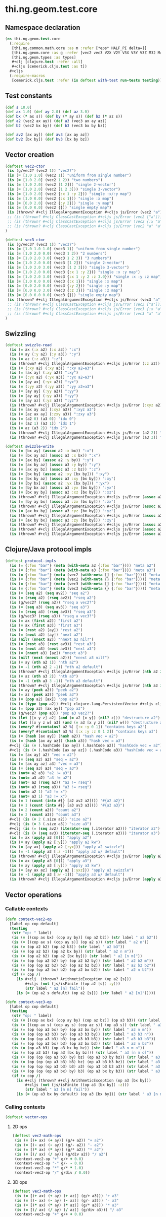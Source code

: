 #+SEQ_TODO:       TODO(t) INPROGRESS(i) WAITING(w@) | DONE(d) CANCELED(c@)
#+TAGS:           Write(w) Update(u) Fix(f) Check(c) noexport(n)
#+EXPORT_EXCLUDE_TAGS: noexport

* thi.ng.geom.test.core
** Namespace declaration
#+BEGIN_SRC clojure :tangle ../babel/test/cljx/thi/ng/geom/test/core.cljx :mkdirp yes :padline no
  (ns thi.ng.geom.test.core
    (:require
     [thi.ng.common.math.core :as m :refer [*eps* HALF_PI delta=]]
     [thi.ng.geom.core :as g :refer [vec2 vec3 V2X V2Y V3X V3Y V3Z M32 M44]]
     [thi.ng.geom.types :as types]
     ,#+clj [clojure.test :refer :all]
     ,#+cljs [cemerick.cljs.test :as t])
    ,#+cljs
    (:require-macros
     [cemerick.cljs.test :refer (is deftest with-test run-tests testing)]))
#+END_SRC
** Test constants
#+BEGIN_SRC clojure :tangle ../babel/test/cljx/thi/ng/geom/test/core.cljx
  (def s 10.0)
  (def ax 1.0) (def ay 2.0) (def az 3.0)
  (def bx (* ax s)) (def by (* ay s)) (def bz (* az s))
  (def a2 (vec2 ax ay)) (def a3 (vec3 ax ay az))
  (def b2 (vec2 bx by)) (def b3 (vec3 bx by bz))
  
  (def av2 [ax ay]) (def av3 [ax ay az])
  (def bv2 [bx by]) (def bv3 [bx by bz])
#+END_SRC
** Vector creation
#+BEGIN_SRC clojure :tangle ../babel/test/cljx/thi/ng/geom/test/core.cljx
  (deftest vec2-ctor
   (is (g/vec2? (vec2 1)) "vec2?")
   (is (= [1.0 1.0] (vec2 1)) "uniform from single number")
   (is (= [1.0 2.0] (vec2 1 2)) "two numbers")
   (is (= [1.0 2.0] (vec2 [1 2])) "single 2-vector")
   (is (= [1.0 2.0] (vec2 [1 2 3])) "single 3-vector")
   (is (= [1.0 2.0] (vec2 {:x 1 :y 2})) "single :x/:y map")
   (is (= [1.0 0.0] (vec2 {:x 1})) "single :x map")
   (is (= [0.0 2.0] (vec2 {:y 2})) "single :y map")
   (is (= [0.0 0.0] (vec2 {})) "single empty map")
   (is (thrown? #+clj IllegalArgumentException #+cljs js/Error (vec2 "a")) "fail w/ str arg v2")
   ;; (is (thrown? #+clj ClassCastException #+cljs js/Error (vec2 ["a"])) "fail w/ [str] arg v2")
   ;; (is (thrown? #+clj ClassCastException #+cljs js/Error (vec2 {:x "a"})) "fail w/ str map v2")
   ;; (is (thrown? #+clj ClassCastException #+cljs js/Error (vec2 "a" "a")) "fail w/ str args v2")
  )
    
  (deftest vec3-ctor
   (is (g/vec3? (vec3 1)) "vec3?")
   (is (= [1.0 1.0 1.0] (vec3 1)) "uniform from single number")
   (is (= [1.0 2.0 0.0] (vec3 1 2)) "2 numbers")
   (is (= [1.0 2.0 3.0] (vec3 1 2 3)) "3 numbers")
   (is (= [1.0 2.0 0.0] (vec3 [1 2])) "single 2-vector")
   (is (= [1.0 2.0 3.0] (vec3 [1 2 3])) "single 3-vector")
   (is (= [1.0 2.0 0.0] (vec3 {:x 1 :y 2})) "single :x :y map")
   (is (= [1.0 2.0 3.0] (vec3 {:x 1 :y 2 :z 3.0})) "single :x :y :z map")
   (is (= [1.0 0.0 0.0] (vec3 {:x 1})) "single :x map")
   (is (= [0.0 2.0 0.0] (vec3 {:y 2})) "single :y map")
   (is (= [0.0 0.0 3.0] (vec3 {:z 3})) "single :z map")
   (is (= [0.0 0.0 0.0] (vec3 {})) "single empty map")
   (is (thrown? #+clj IllegalArgumentException #+cljs js/Error (vec3 "a")) "fail w/ str arg v3")
   ;; (is (thrown? #+clj ClassCastException #+cljs js/Error (vec3 ["a"])) "fail w/ [str] arg v3")
   ;; (is (thrown? #+clj ClassCastException #+cljs js/Error (vec3 {:x "a"})) "fail w/ str map v3")
   ;; (is (thrown? #+clj ClassCastException #+cljs js/Error (vec3 "a" "a")) "fail w/ str args v3")
  )
#+END_SRC
** Swizzling
#+BEGIN_SRC clojure :tangle ../babel/test/cljx/thi/ng/geom/test/core.cljx
  (deftest swizzle-read
    (is (= ax (:x a2) (:x a3)) ":x")
    (is (= ay (:y a2) (:y a3)) ":y")
    (is (= az (:z a3)) ":z")
    (is (thrown? #+clj IllegalArgumentException #+cljs js/Error (:z a2)) ":z fail a2")
    (is (= (:xy a2) (:xy a3)) ":xy a2=a3")
    (is (= [ax ay] (:xy a2)) ":xy")
    (is (= (:yx a2) (:yx a3)) ":yx a2=a3")
    (is (= [ay ax] (:yx a2)) ":yx")
    (is (= (:yy a2) (:yy a3)) ":yy a2=a3")
    (is (= [ay ay] (:yy a2)) ":yy")
    (is (= [ay ay] (:yy a3)) ":yy")
    (is (= [ay az] (:yz a3)) ":yz")
    (is (thrown? #+clj IllegalArgumentException #+cljs js/Error (:xyz a2)) ":xyz fail a2")
    (is (= [ax ay az] (:xyz a3)) ":xyz a3")
    (is (= [az ax ay] (:zxy a3)) ":zxy a3")
    (is (= (a2 0) (a3 0)) "idx 0")
    (is (= (a2 1) (a3 1)) "idx 1")
    (is (= az (a3 2)) "idx 2")
    (is (thrown? #+clj IllegalArgumentException #+cljs js/Error (a2 2)) "idx 2 fail a2")
    (is (thrown? #+clj IllegalArgumentException #+cljs js/Error (a3 3)) "idx 3 fail a3"))
  
  (deftest swizzle-write
    (is (= [bx ay] (assoc a2 :x bx)) ":x")
    (is (= [bx ay az] (assoc a3 :x bx)) ":x")
    (is (= [ax by] (assoc a2 :y by)) ":y")
    (is (= [ax by az] (assoc a3 :y by)) ":y")
    (is (= [ax ay bz] (assoc a3 :z bz)) ":z")
    (is (= [bx by] (assoc a2 :xy [bx by])) ":xy")
    (is (= [bx by az] (assoc a3 :xy [bx by])) ":xy")
    (is (= [by bx] (assoc a2 :yx [bx by])) ":yx")
    (is (= [by bx az] (assoc a3 :yx [bx by])) ":yx")
    (is (= [bx ay by] (assoc a3 :xz [bx by])) ":xz")
    (is (thrown? #+clj IllegalArgumentException #+cljs js/Error (assoc a2 :xz [bx by])) ":xz fail 2d")
    (is (= [by ay bx] (assoc a3 :zx [bx by])) ":zx")
    (is (thrown? #+clj IllegalArgumentException #+cljs js/Error (assoc a2 :zx [bx by])) ":zx fail 2d")
    (is (= [ax bx by] (assoc a3 :yz [bx by])) ":yz")
    (is (thrown? #+clj IllegalArgumentException #+cljs js/Error (assoc a2 :yz [bx by])) ":yz fail 2d")
    (is (= [ax by bx] (assoc a3 :zy [bx by])) ":zy")
    (is (thrown? #+clj IllegalArgumentException #+cljs js/Error (assoc a2 :zy [bx by])) ":zy fail 2d")
    (is (thrown? #+clj IllegalArgumentException #+cljs js/Error (assoc a2 :xyz [bx by bz])) ":xyz fail 2d")
    (is (thrown? #+clj IllegalArgumentException #+cljs js/Error (assoc a3 :xyz [bx by bz])) ":xyz fail 3d"))
#+END_SRC
** Clojure/Java protocol impls
#+BEGIN_SRC clojure :tangle ../babel/test/cljx/thi/ng/geom/test/core.cljx
  (deftest protocol-impls
    (is (= {:foo "bar"} (meta (with-meta a2 {:foo "bar"}))) "meta a2")
    (is (= {:foo "bar"} (meta (with-meta a3 {:foo "bar"}))) "meta a3")
    (is (= {:foo "bar"} (meta (vec2 (with-meta [] {:foo "bar"})))) "meta ctor seq v2")
    (is (= {:foo "bar"} (meta (vec2 (with-meta {} {:foo "bar"})))) "meta ctor map v2")
    (is (= {:foo "bar"} (meta (vec3 (with-meta [] {:foo "bar"})))) "meta ctor seq v3")
    (is (= {:foo "bar"} (meta (vec3 (with-meta {} {:foo "bar"})))) "meta ctor map v3")
    (is (= (seq a2) (seq av2)) "seq a2")
    (is (= (rseq a2) (rseq av2)) "rseq a2")
    (is (g/vec2? (rseq a2)) "rseq a vec2?")
    (is (= (seq a3) (seq av3)) "seq a3")
    (is (= (rseq a3) (rseq av3)) "rseq a3")
    (is (g/vec3? (rseq a3)) "rseq a vec3?")
    (is (= ax (first a2)) "first a2")
    (is (= ax (first a3)) "first a3")
    (is (= (rest a2) [ay]) "rest a2")
    (is (= (next a2) [ay]) "next a2")
    (is (nil? (nnext a2)) "nnext a2 nil?")
    (is (= (rest a3) (rest av3)) "rest a3")
    (is (= (next a3) (next av3)) "next a3")
    (is (= (nnext a3) [az]) "nnext a3")
    (is (nil? (next (nnext a2))) "nnext a3 nil?")
    (is (= ay (nth a2 1)) "nth a2")
    (is (= -1 (nth a2 2 -1)) "nth a2 default")
    (is (thrown? #+clj IllegalArgumentException #+cljs js/Error (nth a2 2)) "nth a2 fail")
    (is (= az (nth a3 2)) "nth a3")
    (is (= -1 (nth a3 3 -1)) "nth a3 default")
    (is (thrown? #+clj IllegalArgumentException #+cljs js/Error (nth a3 3)) "nth a3 fail")
    (is (= ay (peek a2)) "peek a2")
    (is (= az (peek a3)) "peek a3")
    (is (= (pop a2) [ax]) "pop a2")
    (is (= (type (pop a2)) #+clj clojure.lang.PersistentVector #+cljs cljs.core.PersistentVector) "pop a2 type")
    (is (= (pop a3) [ax ay]) "pop a3")
    (is (g/vec2? (pop a3)) "pop a3 vec2?")
    (is (let [[x y z] a2] (and (= a2 [x y]) (nil? z))) "destructure a2")
    (is (let [[x y z w] a3] (and (= a3 [x y z]) (nil? w))) "destructure a3")
    (is (every? #(contains? a2 %) [:x :y 0 1]) "contains keys a2")
    (is (every? #(contains? a3 %) [:x :y :z 0 1 2]) "contains keys a3")
    (is (= (hash [ax ay]) (hash a2)) "hash vec = a2")
    (is (= (hash [ax ay az]) (hash a3)) "hash vec = a3")
    #+clj (is (= (.hashCode [ax ay]) (.hashCode a2)) "hashCode vec = a2")
    #+clj (is (= (.hashCode [ax ay az]) (.hashCode a3)) "hashCode vec = a3")
    (is (= [ax ay] a2) "vec = a2")
    (is (= (seq a2) a2) "seq = a2")
    (is (= [ax ay az] a3) "vec = a3")
    (is (= (seq a3) a3) "seq = a3")
    (is (not= a2 a3) "a2 != a3")
    (is (not= a3 a2) "a3 != a2")
    (is (not= a2 (rseq a2)) "a2 != rseq")
    (is (not= a3 (rseq a3)) "a3 != rseq")
    (is (not= a2 1) "a2 != x")
    (is (not= a3 1) "a3 != x")
    (is (= 1 (count (into #{} [a2 av2 a2]))) "#{a2 a2}")
    (is (= 1 (count (into #{} [a3 av3 a3]))) "#{a3 a3}")
    (is (= 2 (count a2)) "count a2")
    (is (= 3 (count a3)) "count a3")
    #+clj (is (= 2 (.size a2)) "size a2")
    #+clj (is (= 3 (.size a3)) "size a3")
    #+clj (is (= (seq av2) (iterator-seq (.iterator a2))) "iterator a2")
    #+clj (is (= (seq av3) (iterator-seq (.iterator a3))) "iterator a3")
    (is (= ax (apply a2 [0])) "apply a2")
    (is (= ay (apply a2 [:y])) "apply a2 kw")
    (is (= [ay ax] (apply a2 [:yx])) "apply a2 swizzle")
    (is (= -1 (apply a2 [:z -1])) "apply a2 w/ default")
    (is (thrown? #+clj IllegalArgumentException #+cljs js/Error (apply a2 [:z])) "apply a2 fail")
    (is (= ax (apply a3 [0])) "apply a3")
    (is (= ay (apply a3 [:y])) "apply a3 kw")
    (is (= [ay ax az] (apply a3 [:yxz])) "apply a3 swizzle")
    (is (= -1 (apply a3 [:w -1])) "apply a3 w/ default")
    (is (thrown? #+clj IllegalArgumentException #+cljs js/Error (apply a3 [:w])) "apply a3 fail"))
#+END_SRC
** Vector operations
*** Callable contexts
#+BEGIN_SRC clojure :tangle ../babel/test/cljx/thi/ng/geom/test/core.cljx
  (defn context-vec2-op
    [label op cop default]
    (testing
     (str "op: " label)
     (is (= [(cop ax bx) (cop ay by)] (op a2 b2)) (str label " a2 b2"))
     (is (= [(cop ax s) (cop ay s)] (op a2 s)) (str label " a2 n"))
     (is (= (op a2 b2) (op a2 b3)) (str label " a2 b3"))
     (is (= (op a2 b2) (op a2 bx by)) (str label " a2 n m"))
     (is (= (op a2 b2) (op a2 [bx by])) (str label " a2 [n m]"))
     (is (= (op (op a2 b2) by) (op a2 b2 by)) (str label " a2 b2 m"))
     (is (= (op (op a2 b2) b2) (op a2 b2 b2)) (str label " a2 b2 b2"))
     (is (= (op (op a2 bx) b2) (op a2 bx b2)) (str label " a2 n b2"))
     (if (= cop /)
       (is #+clj  (thrown? ArithmeticException (op a2 [s]))
           ,#+cljs (not (js/isFinite ((op a2 [s]) :y)))
           (str label " a2 [n] fail"))
       (is (= (op a2 s default) (op a2 [s])) (str label " a2 [n]")))))
  
  (defn context-vec3-op
    [label op cop default]
    (testing
     (str "op: " label)     
     (is (= [(cop ax bx) (cop ay by) (cop az bz)] (op a3 b3)) (str label " a3 b3"))
     (is (= [(cop ax s) (cop ay s) (cop az s)] (op a3 s)) (str label " a3 n"))
     (is (= (op (op a3 bx) by) (op a3 bx by)) (str label " a3 n m"))
     (is (= (op (op a3 b3) by) (op a3 b3 by)) (str label " a3 b3 n"))
     (is (= (op (op a3 b3) b3) (op a3 b3 b3)) (str label " a3 b3 b3"))
     (is (= (op (op a3 bx) b3) (op a3 bx b3)) (str label " a3 n b3"))
     (is (= (op a3 b3) (op a3 bx by bz)) (str label " a3 n m o"))
     (is (= (op a3 b3) (op a3 [bx by bz])) (str label " a3 [n m o]"))
     (is (= (op (op (op a3 b3) by) bz) (op a3 b3 by bz)) (str label " a3 b3 n m"))
     (is (= (op (op (op a3 b3) b3) bz) (op a3 b3 b3 bz)) (str label " a3 b3 b3 m"))
     (is (= (op (op (op a3 b3) b3) a3) (op a3 b3 b3 a3)) (str label " a3 b3 b3 a3"))
     (is (= (op (op (op a3 bx) by) b3) (op a3 bx by b3)) (str label " a3 n m b3"))
     (if (= cop /)
       (is #+clj (thrown? #+clj ArithmeticException (op a3 [bx by]))
           ,#+cljs (not (js/isFinite ((op a3 [bx by]) :z)))
           (str label " a3 [n m] fail"))
       (is (= (op a3 bx by default) (op a3 [bx by])) (str label " a3 [n m]")))))
#+END_SRC
*** Calling contexts
#+BEGIN_SRC clojure :tangle ../babel/test/cljx/thi/ng/geom/test/core.cljx
  (deftest vector-ops
#+END_SRC
**** 2D ops
#+BEGIN_SRC clojure :tangle ../babel/test/cljx/thi/ng/geom/test/core.cljx  
  (deftest vec2-math-ops
   (is (= [(+ ax) (+ ay)] (g/+ a2)) "+ a2")
   (is (= [(- ax) (- ay)] (g/- a2)) "- a2")
   (is (= [(* ax) (* ay)] (g/* a2)) "* a2")
   (is (= [(/ ax) (/ ay)] (g/div a2)) "/ a2")
   (context-vec2-op "+" g/+ + 0.0)
   (context-vec2-op "-" g/- - 0.0)
   (context-vec2-op "*" g/* * 1.0)
   (context-vec2-op "/" g/div / 0.0))
#+END_SRC
**** 3D ops
#+BEGIN_SRC clojure :tangle ../babel/test/cljx/thi/ng/geom/test/core.cljx    
  (deftest vec3-math-ops
   (is (= [(+ ax) (+ ay) (+ az)] (g/+ a3))) "+ a3"
   (is (= [(- ax) (- ay) (- az)] (g/- a3))) "- a3"
   (is (= [(* ax) (* ay) (* az)] (g/* a3))) "* a3"
   (is (= [(/ ax) (/ ay) (/ az)] (g/div a3))) "/ a3"
   (context-vec3-op "+" g/+ + 0.0)
   (context-vec3-op "-" g/- - 0.0)
   (context-vec3-op "*" g/* * 1.0)
   (context-vec3-op "/" g/div / 0.0)))
#+END_SRC
**** Madd
#+BEGIN_SRC clojure :tangle ../babel/test/cljx/thi/ng/geom/test/core.cljx  
  (deftest madd
   (is (= (g/+ (g/* a2 bx) by) (g/madd a2 bx by)) "madd a2 n m")
   (is (= (g/+ (g/* a2 b2) bx) (g/madd a2 b2 bx)) "madd a2 b2 n")
   (is (= (g/+ (g/* a2 bx) b2) (g/madd a2 bx b2)) "madd a2 n b2")
   (is (not= (g/madd a2 bx b2) (g/madd a2 b2 bx)) "madd a2 n b2 != a2 b2 n")
   (is (= (g/+ (g/* a2 b2) a2) (g/madd a2 b2 a2)) "madd a2 b2 a2")
    
   (is (= (g/+ (g/* a3 bx) by) (g/madd a3 bx by)) "madd a3 n m")
   (is (= (g/+ (g/* a3 b3) bx) (g/madd a3 b3 bx)) "madd a3 b3 n")
   (is (= (g/+ (g/* a3 bx) b3) (g/madd a3 bx b3)) "madd a3 n b3")
   (is (not= (g/madd a3 bx b3) (g/madd a3 b3 bx)) "madd a3 n b3 != a3 b3 n")
   (is (= (g/+ (g/* a3 b3) a3) (g/madd a3 b3 a3)) "madd a3 b3 a3"))
#+END_SRC
**** Dot product
#+BEGIN_SRC clojure :tangle ../babel/test/cljx/thi/ng/geom/test/core.cljx  
  (deftest dotproduct
   (is (== (g/mag-squared a2) (g/dot a2 a2)) "dot a2 a2")
   (is (== 0 (g/dot a2 [(- ay) ax])) "dot 2d zero")
   (is (== (+ (* ax bx) (* ay by)) (g/dot a2 b2)) "dot a2 b2")
   (is (== (+ (* (- ax) bx) (* (- ay) by)) (g/dot (g/- a2) b2)) "dot -a2 b2")
   (is (== (g/mag-squared a3) (g/dot a3 a3)) "dot a3 a3")
   (is (== 0 (g/dot (vec3 1 0 0) (vec3 0 1 0))) "dot 3d xy zero")
   (is (== 0 (g/dot (vec3 1 0 0) (vec3 0 0 1))) "dot 3d xz zero")
   (is (== 0 (g/dot (vec3 0 1 0) (vec3 0 0 1))) "dot 3d yz zero")
   (is (== (+ (* ax bx) (* ay by) (* az bz)) (g/dot a3 b3)) "dot a3 b3")
   (is (== (+ (* (- ax) bx) (* (- ay) by) (* (- az) bz)) (g/dot (g/- a3) b3)) "dot -a3 b3"))
#+END_SRC
**** Cross product
#+BEGIN_SRC clojure :tangle ../babel/test/cljx/thi/ng/geom/test/core.cljx  
   (deftest crossproduct
    (is (== 0 (g/cross V2X V2X)) "x cross x = 0")
    (is (== 1 (g/cross V2X V2Y)) "x cross y = 1")
    (is (= V3Z (g/cross V3X V3Y)) "+x cross +y = +z")
    (is (= V3Y (g/cross V3Z V3X)) "+z cross +x = +y")
    (is (= V3X (g/cross V3Y V3Z)) "+y cross +z = +x"))
#+END_SRC
**** Magnitude
#+BEGIN_SRC clojure :tangle ../babel/test/cljx/thi/ng/geom/test/core.cljx  
  (deftest mag
    (is (== (Math/sqrt (+ (* ax ax) (* ay ay))) (g/mag a2)) "mag a2")
    (is (== (Math/sqrt (+ (* ax ax) (* ay ay))) (g/mag (g/- a2))) "mag -a2")
    (is (== (+ (* ax ax) (* ay ay)) (g/mag-squared a2)) "mag-squared a2")
    (is (== (+ (* ax ax) (* ay ay)) (g/mag-squared (g/- a2))) "mag-squared -a2")
    (is (== (Math/sqrt (+ (* ax ax) (* ay ay) (* az az))) (g/mag a3)) "mag a3")
    (is (== (Math/sqrt (+ (* ax ax) (* ay ay) (* az az))) (g/mag (g/- a3))) "mag -a3")
    (is (== (+ (* ax ax) (* ay ay) (* az az)) (g/mag-squared a3)) "mag-squared a3")
    (is (== (+ (* ax ax) (* ay ay) (* az az)) (g/mag-squared (g/- a3))) "mag-squared -a3"))
#+END_SRC
**** Normalize
#+BEGIN_SRC clojure :tangle ../babel/test/cljx/thi/ng/geom/test/core.cljx  
  (deftest normalize
    (is (= (let [m (g/mag a2)] [(/ ax m) (/ ay m)]) (g/normalize a2)) "norm a2")
    (is (= (let [m (/ s (g/mag a2))] [(* m ax) (* m ay)])
            (g/normalize a2 s)) "norm a2 s")
    (is (== s (g/mag (g/normalize a2 s))) "mag = norm a2 s")
    (is (= (let [m (g/mag a3)] [(/ ax m) (/ ay m) (/ az m)])
            (g/normalize a3)) "norm a3")
    (is (= (let [m (/ s (g/mag a3))] [(* m ax) (* m ay) (* m az)])
            (g/normalize a3 s)) "norm a3 s")
    (is (== s (g/mag (g/normalize a3 s))) "mag = norm a3 s"))
#+END_SRC
#+END_SRC
**** Transformations
#+BEGIN_SRC clojure :tangle ../babel/test/cljx/thi/ng/geom/test/core.cljx  
  (deftest vec-transforms
    (is (delta= V2Y (g/rotate V2X HALF_PI)) "rot2d(+x) = +y")
    (is (delta= V3Z (g/rotate-x V2Y HALF_PI)) "rot2d-x(+y) = +z 3d")
    (is (delta= (g/- V3Z) (g/rotate-y V2X HALF_PI)) "rot2d-y(+x) = -z 3d")
    (is (delta= V3Y (g/rotate-z V2X HALF_PI)) "rot2d-z(+x) = +y 3d")
    (is (delta= V3Z (g/rotate-x V3Y HALF_PI)) "rotx(+y) = +z")
    (is (delta= V3X (g/rotate-y V3Z HALF_PI)) "roty(+z) = +x")
    (is (delta= V3Y (g/rotate-z V3X HALF_PI)) "rotz(+x) = +y")
    (is (delta= V3Z (g/rotate-around-axis V3Y V3X HALF_PI)) "rot-axis-x(+y) = +z")
    (is (delta= V3X (g/rotate-around-axis V3Z V3Y HALF_PI)) "roty(+z) = +x")
    (is (delta= V3Y (g/rotate-around-axis V3X V3Z HALF_PI)) "rotz(+x) = +y")

    (context-vec2-op "scale" g/scale * 1.0)
    (context-vec3-op "scale" g/scale * 1.0)
    (context-vec2-op "translate" g/translate + 0.0)
    (context-vec3-op "translate" g/translate + 0.0))
#+END_SRC
** Matrix operations
#+BEGIN_SRC clojure :tangle ../babel/test/cljx/thi/ng/geom/test/core.cljx
  (deftest matrix-ops
    (is (delta= V2Y (-> M32 (g/rotate HALF_PI) (g/transform-vector V2X))))
    (is (delta= V3Z (-> M44 (g/rotate-x HALF_PI) (g/transform-vector V3Y))) "rotx(+y) = +z")
    (is (delta= V3Z (-> M44 (g/rotate-around-axis V3X HALF_PI) (g/transform-vector V3Y))) "rot-axis-x(+y) = +z")
    (is (delta= V3X (-> M44 (g/rotate-y HALF_PI) (g/transform-vector V3Z))) "roty(+z) = +x")
    (is (delta= V3X (-> M44 (g/rotate-around-axis V3Y HALF_PI) (g/transform-vector V3Z))) "rot-axis-y(+z) = +x")
    (is (delta= V3Y (-> M44 (g/rotate-z HALF_PI) (g/transform-vector V3X))) "rotz(+x) = +y")
    (is (delta= V3Y (-> M44 (g/rotate-around-axis V3Z HALF_PI) (g/transform-vector V3X))) "rot-axis-z(+x) = +y")
    (is (delta= b2 (-> M32 (g/scale s) (g/transform-vector a2))) " a2 scale s")
    (is (delta= (g/* a2 b2) (-> M32 (g/scale bx by) (g/transform-vector a2))) " a2 scale bx by")
    (is (delta= (g/* a2 b2) (-> M32 (g/scale b2) (g/transform-vector a2))) " a2 scale b2")
    (is (delta= b3 (-> M44 (g/scale s) (g/transform-vector a3))) " a3 scale s")
    (is (delta= (g/* a3 b3) (-> M44 (g/scale bx by bz) (g/transform-vector a3))) " a3 scale bx by bz")
    (is (delta= (g/* a3 b3) (-> M44 (g/scale b3) (g/transform-vector a3))) " a3 scale b3")
    (is (delta= (g/+ a2 s) (-> M32 (g/translate s) (g/transform-vector a2))) " a2 trans s")
    (is (delta= (g/+ a2 b2) (-> M32 (g/translate bx by) (g/transform-vector a2))) " a2 trans bx by")
    (is (delta= (g/+ a2 b2) (-> M32 (g/translate b2) (g/transform-vector a2))) " a2 trans b2")
    (is (delta= (g/+ a3 s) (-> M44 (g/translate s) (g/transform-vector a3))) " a3 trans s")
    (is (delta= (g/+ a3 b3) (-> M44 (g/translate bx by bz) (g/transform-vector a3))) " a3 trans bx by bz")
    (is (delta= (g/+ a3 b3) (-> M44 (g/translate b3) (g/transform-vector a3))) " a3 trans b3")
    (is (delta= (-> V2X (g/scale s) (g/rotate m/QUARTER_PI) (g/translate b2))
                (-> M32 (g/translate b2) (g/rotate m/QUARTER_PI) (g/scale s) (g/transform-vector V2X)))
        "concat 2d")
    (is (delta= (-> V3X (g/scale s) (g/rotate-z m/QUARTER_PI) (g/translate b3))
                (-> M44 (g/translate b3) (g/rotate m/QUARTER_PI) (g/scale s) (g/transform-vector V3X)))
        "concat 3d")
    (is (delta= a2 (let [mat (-> M32 (g/translate b2) (g/rotate m/QUARTER_PI) (g/scale s))]
                     (-> mat (g/transform-vector a2) (g/transform (g/invert mat)))))
        "invert 2d")
    (is (delta= a3 (let [mat (-> M44 (g/translate b3) (g/rotate-z m/QUARTER_PI) (g/scale s))]
                     (-> mat (g/transform-vector a3) (g/transform (g/invert mat)))))
        "invert 3d"))
#+END_SRC
